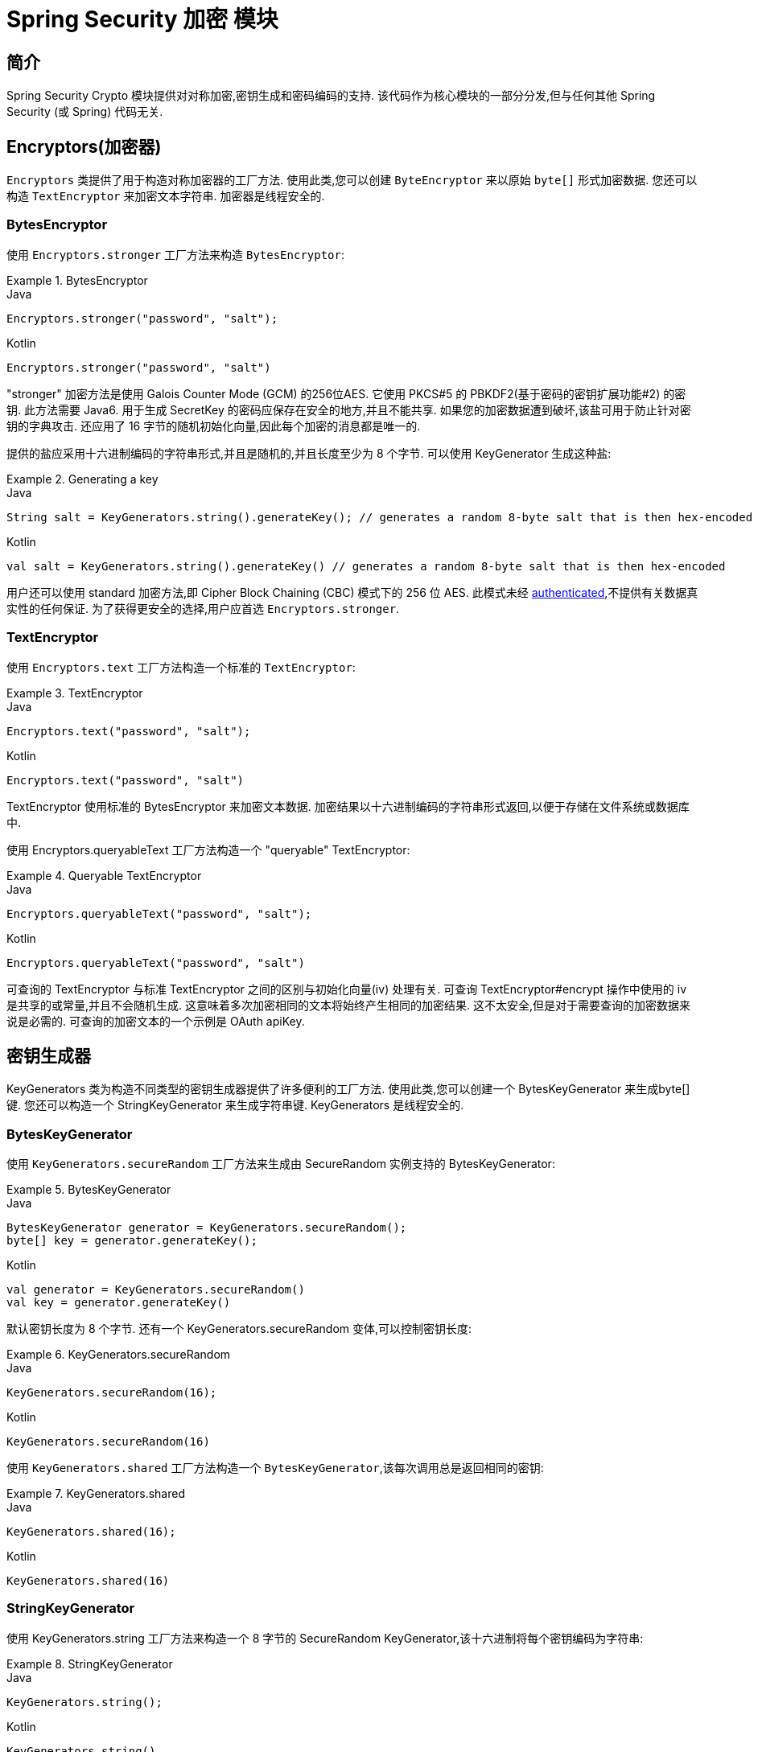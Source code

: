 [[crypto]]
= Spring Security 加密 模块


[[spring-security-crypto-introduction]]
== 简介
Spring Security Crypto 模块提供对对称加密,密钥生成和密码编码的支持.  该代码作为核心模块的一部分分发,但与任何其他 Spring Security (或 Spring) 代码无关.


[[spring-security-crypto-encryption]]
== Encryptors(加密器)
`Encryptors` 类提供了用于构造对称加密器的工厂方法.  使用此类,您可以创建 `ByteEncryptor` 来以原始 `byte[]` 形式加密数据.  您还可以构造 `TextEncryptor` 来加密文本字符串.  加密器是线程安全的.

[[spring-security-crypto-encryption-bytes]]
=== BytesEncryptor
使用 `Encryptors.stronger` 工厂方法来构造 `BytesEncryptor`:

.BytesEncryptor
====
.Java
[source,java,role="primary"]
----
Encryptors.stronger("password", "salt");
----

.Kotlin
[source,kotlin,role="secondary"]
----
Encryptors.stronger("password", "salt")
----
====

"stronger" 加密方法是使用 Galois Counter Mode (GCM) 的256位AES. 它使用 PKCS#5 的 PBKDF2(基于密码的密钥扩展功能#2) 的密钥. 此方法需要 Java6. 用于生成 SecretKey 的密码应保存在安全的地方,并且不能共享.  如果您的加密数据遭到破坏,该盐可用于防止针对密钥的字典攻击.  还应用了 16 字节的随机初始化向量,因此每个加密的消息都是唯一的.

提供的盐应采用十六进制编码的字符串形式,并且是随机的,并且长度至少为 8 个字节.  可以使用 KeyGenerator 生成这种盐:

.Generating a key
====
.Java
[source,java,role="primary"]
----
String salt = KeyGenerators.string().generateKey(); // generates a random 8-byte salt that is then hex-encoded
----

.Kotlin
[source,kotlin,role="secondary"]
----
val salt = KeyGenerators.string().generateKey() // generates a random 8-byte salt that is then hex-encoded
----
====

用户还可以使用 standard 加密方法,即  Cipher Block Chaining (CBC) 模式下的 256 位 AES. 此模式未经  https://en.wikipedia.org/wiki/Authenticated_encryption[authenticated],不提供有关数据真实性的任何保证. 为了获得更安全的选择,用户应首选 `Encryptors.stronger`.

[[spring-security-crypto-encryption-text]]
=== TextEncryptor
使用 `Encryptors.text` 工厂方法构造一个标准的 `TextEncryptor`:

.TextEncryptor
====
.Java
[source,java,role="primary"]
----
Encryptors.text("password", "salt");
----

.Kotlin
[source,kotlin,role="secondary"]
----
Encryptors.text("password", "salt")
----
====

TextEncryptor 使用标准的 BytesEncryptor 来加密文本数据.  加密结果以十六进制编码的字符串形式返回,以便于存储在文件系统或数据库中.

使用 Encryptors.queryableText 工厂方法构造一个 "queryable" TextEncryptor:

.Queryable TextEncryptor
====
.Java
[source,java,role="primary"]
----
Encryptors.queryableText("password", "salt");
----

.Kotlin
[source,kotlin,role="secondary"]
----
Encryptors.queryableText("password", "salt")
----
====

可查询的 TextEncryptor 与标准 TextEncryptor 之间的区别与初始化向量(iv) 处理有关.  可查询 TextEncryptor#encrypt 操作中使用的 iv 是共享的或常量,并且不会随机生成.  这意味着多次加密相同的文本将始终产生相同的加密结果.  这不太安全,但是对于需要查询的加密数据来说是必需的.  可查询的加密文本的一个示例是 OAuth apiKey.

[[spring-security-crypto-keygenerators]]
== 密钥生成器
KeyGenerators 类为构造不同类型的密钥生成器提供了许多便利的工厂方法.  使用此类,您可以创建一个 BytesKeyGenerator 来生成byte[] 键.  您还可以构造一个 StringKeyGenerator 来生成字符串键.  KeyGenerators 是线程安全的.

=== BytesKeyGenerator
使用 `KeyGenerators.secureRandom` 工厂方法来生成由 SecureRandom 实例支持的 BytesKeyGenerator:

.BytesKeyGenerator
====
.Java
[source,java,role="primary"]
----
BytesKeyGenerator generator = KeyGenerators.secureRandom();
byte[] key = generator.generateKey();
----

.Kotlin
[source,kotlin,role="secondary"]
----
val generator = KeyGenerators.secureRandom()
val key = generator.generateKey()
----
====

默认密钥长度为 8 个字节. 还有一个 KeyGenerators.secureRandom 变体,可以控制密钥长度:

.KeyGenerators.secureRandom
====
.Java
[source,java,role="primary"]
----
KeyGenerators.secureRandom(16);
----

.Kotlin
[source,kotlin,role="secondary"]
----
KeyGenerators.secureRandom(16)
----
====

使用 `KeyGenerators.shared` 工厂方法构造一个 `BytesKeyGenerator`,该每次调用总是返回相同的密钥:

.KeyGenerators.shared
====
.Java
[source,java,role="primary"]
----
KeyGenerators.shared(16);
----

.Kotlin
[source,kotlin,role="secondary"]
----
KeyGenerators.shared(16)
----
====

=== StringKeyGenerator
使用 KeyGenerators.string 工厂方法来构造一个 8 字节的 SecureRandom KeyGenerator,该十六进制将每个密钥编码为字符串:

.StringKeyGenerator
====
.Java
[source,java,role="primary"]
----
KeyGenerators.string();
----

.Kotlin
[source,kotlin,role="secondary"]
----
KeyGenerators.string()
----
====

[[spring-security-crypto-passwordencoders]]
== Password Encoding
spring-security-crypto 模块的密码软件包提供了对密码编码的支持.  `PasswordEncoder` 是中央服务接口,具有以下签名:

[source,java]
----
public interface PasswordEncoder {

String encode(String rawPassword);

boolean matches(String rawPassword, String encodedPassword);
}
----

如果 rawPassword 一旦编码,等于已编码的 Password,则 matches 方法返回 true.  此方法旨在支持基于密码的身份验证方案.

`BCryptPasswordEncoder` 实现使用广泛支持的 "bcrypt" 算法来对密码进行哈希处理.  Bcrypt 使用一个随机的 16 字节盐值,并且是一种故意慢速的算法,目的是阻止密码破解者.  可以使用 "strength" 参数调整它所做的工作量,该参数的取值范围为 4 到 31. 值越高,计算散列所需的工作就越多.  默认值为 10. 您可以在已部署的系统中更改此值,而不会影响现有密码,因为该值也存储在编码的哈希中.

.BCryptPasswordEncoder
====
.Java
[source,java,role="primary"]
----

// Create an encoder with strength 16
BCryptPasswordEncoder encoder = new BCryptPasswordEncoder(16);
String result = encoder.encode("myPassword");
assertTrue(encoder.matches("myPassword", result));
----

.Kotlin
[source,kotlin,role="secondary"]
----

// Create an encoder with strength 16
val encoder = BCryptPasswordEncoder(16)
val result: String = encoder.encode("myPassword")
assertTrue(encoder.matches("myPassword", result))
----
====

`Pbkdf2PasswordEncoder` 实现使用 PBKDF2 算法对密码进行哈希处理.  为了破解密码破解,PBKDF2 是一种故意缓慢的算法,应调整为大约 0.5 秒以验证系统上的密码.


.Pbkdf2PasswordEncoder
====
.Java
[source,java,role="primary"]
----
// Create an encoder with all the defaults
Pbkdf2PasswordEncoder encoder = new Pbkdf2PasswordEncoder();
String result = encoder.encode("myPassword");
assertTrue(encoder.matches("myPassword", result));
----

.Kotlin
[source,kotlin,role="secondary"]
----
// Create an encoder with all the defaults
val encoder = Pbkdf2PasswordEncoder()
val result: String = encoder.encode("myPassword")
assertTrue(encoder.matches("myPassword", result))
----
====
